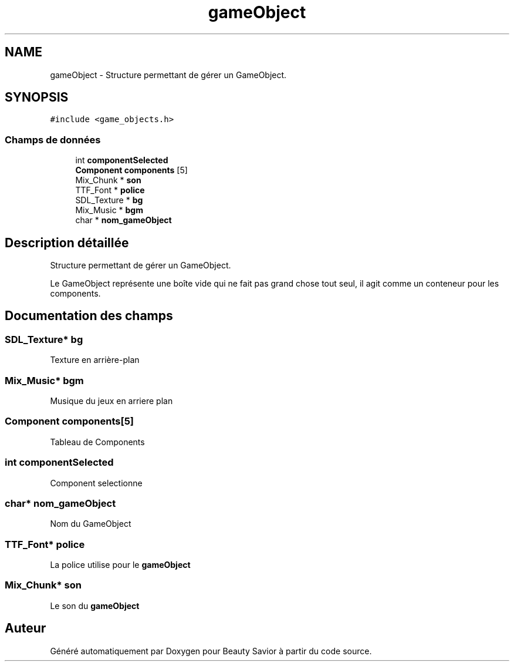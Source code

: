 .TH "gameObject" 3 "Samedi 16 Mai 2020" "Version 0.2" "Beauty Savior" \" -*- nroff -*-
.ad l
.nh
.SH NAME
gameObject \- Structure permettant de gérer un GameObject\&.  

.SH SYNOPSIS
.br
.PP
.PP
\fC#include <game_objects\&.h>\fP
.SS "Champs de données"

.in +1c
.ti -1c
.RI "int \fBcomponentSelected\fP"
.br
.ti -1c
.RI "\fBComponent\fP \fBcomponents\fP [5]"
.br
.ti -1c
.RI "Mix_Chunk * \fBson\fP"
.br
.ti -1c
.RI "TTF_Font * \fBpolice\fP"
.br
.ti -1c
.RI "SDL_Texture * \fBbg\fP"
.br
.ti -1c
.RI "Mix_Music * \fBbgm\fP"
.br
.ti -1c
.RI "char * \fBnom_gameObject\fP"
.br
.in -1c
.SH "Description détaillée"
.PP 
Structure permettant de gérer un GameObject\&. 

Le GameObject représente une boîte vide qui ne fait pas grand chose tout seul, il agit comme un conteneur pour les components\&. 
.SH "Documentation des champs"
.PP 
.SS "SDL_Texture* bg"
Texture en arrière-plan 
.SS "Mix_Music* bgm"
Musique du jeux en arriere plan 
.SS "\fBComponent\fP components[5]"
Tableau de Components 
.br
 
.SS "int componentSelected"
Component selectionne 
.br
 
.SS "char* nom_gameObject"
Nom du GameObject 
.br
 
.SS "TTF_Font* police"
La police utilise pour le \fBgameObject\fP 
.SS "Mix_Chunk* son"
Le son du \fBgameObject\fP 
.br
 

.SH "Auteur"
.PP 
Généré automatiquement par Doxygen pour Beauty Savior à partir du code source\&.

